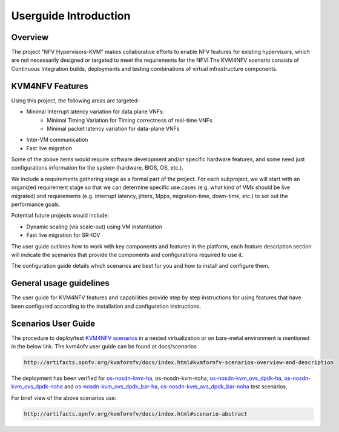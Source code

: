 .. This work is licensed under a Creative Commons Attribution 4.0 International License.

.. http://creativecommons.org/licenses/by/4.0

======================
Userguide Introduction
======================

Overview
--------

The project "NFV Hypervisors-KVM" makes collaborative efforts to enable NFV
features for existing hypervisors, which are not necessarily designed or
targeted to meet the requirements for the NFVI.The KVM4NFV scenario
consists of Continuous Integration builds, deployments and testing
combinations of virtual infrastructure components.

KVM4NFV Features
----------------

Using this project, the following areas are targeted-

* Minimal Interrupt latency variation for data plane VNFs:
   * Minimal Timing Variation for Timing correctness of real-time VNFs
   * Minimal packet latency variation for data-plane VNFs
* Inter-VM communication
* Fast live migration

Some of the above items would require software development and/or specific
hardware features, and some need just configurations information for the
system (hardware, BIOS, OS, etc.).

We include a requirements gathering stage as a formal part of the project.
For each subproject, we will start with an organized requirement stage so
that we can determine specific use cases (e.g. what kind of VMs should be
live migrated) and requirements (e.g. interrupt latency, jitters, Mpps,
migration-time, down-time, etc.) to set out the performance goals.

Potential future projects would include:

* Dynamic scaling (via scale-out) using VM instantiation
* Fast live migration for SR-IOV

The user guide outlines how to work with key components and features in
the platform, each feature description section will indicate the scenarios
that provide the components and configurations required to use it.

The configuration guide details which scenarios are best for you and how to
install and configure them.

General usage guidelines
------------------------

The user guide for KVM4NFV features and capabilities provide step by step
instructions for using features that have been configured according to the
installation and configuration instructions.

Scenarios User Guide
--------------------

The procedure to deploy/test `KVM4NFV scenarios`_ in a nested virtualization
or on bare-metal environment is mentioned in the below link. The kvm4nfv user guide can
be found at docs/scenarios

.. code:: bash

    http://artifacts.opnfv.org/kvmfornfv/docs/index.html#kvmfornfv-scenarios-overview-and-description

.. _KVM4NFV scenarios: http://artifacts.opnfv.org/kvmfornfv/docs/index.html#kvmfornfv-scenarios-overview-and-description

The deployment has been verified for `os-nosdn-kvm-ha`_, os-nosdn-kvm-noha, `os-nosdn-kvm_ovs_dpdk-ha`_,
`os-nosdn-kvm_ovs_dpdk-noha`_ and `os-nosdn-kvm_ovs_dpdk_bar-ha`_, `os-nosdn-kvm_ovs_dpdk_bar-noha`_ test scenarios.

For brief view of the above scenarios use:

.. code:: bash

  http://artifacts.opnfv.org/kvmfornfv/docs/index.html#scenario-abstract

.. _os-nosdn-kvm-ha: http://artifacts.opnfv.org/kvmfornfv/docs/index.html#kvmfornfv-scenarios-overview-and-description

.. _os-nosdn-kvm_ovs_dpdk-ha: http://artifacts.opnfv.org/kvmfornfv/docs/index.html#os-nosdn-kvm-nfv-ovs-dpdk-ha-overview-and-description

.. _os-nosdn-kvm_ovs_dpdk-noha: http://artifacts.opnfv.org/kvmfornfv/docs/index.html#os-nosdn-kvm-nfv-ovs-dpdk-noha-overview-and-description

.. _os-nosdn-kvm_ovs_dpdk_bar-ha: http://artifacts.opnfv.org/kvmfornfv/docs/index.html#os-nosdn-kvm-nfv-ovs-dpdk_bar-ha-overview-and-description

.. _os-nosdn-kvm_ovs_dpdk_bar-noha: http://artifacts.opnfv.org/kvmfornfv/docs/index.html#os-nosdn-kvm-nfv-ovs-dpdk_bar-noha-overview-and-description
